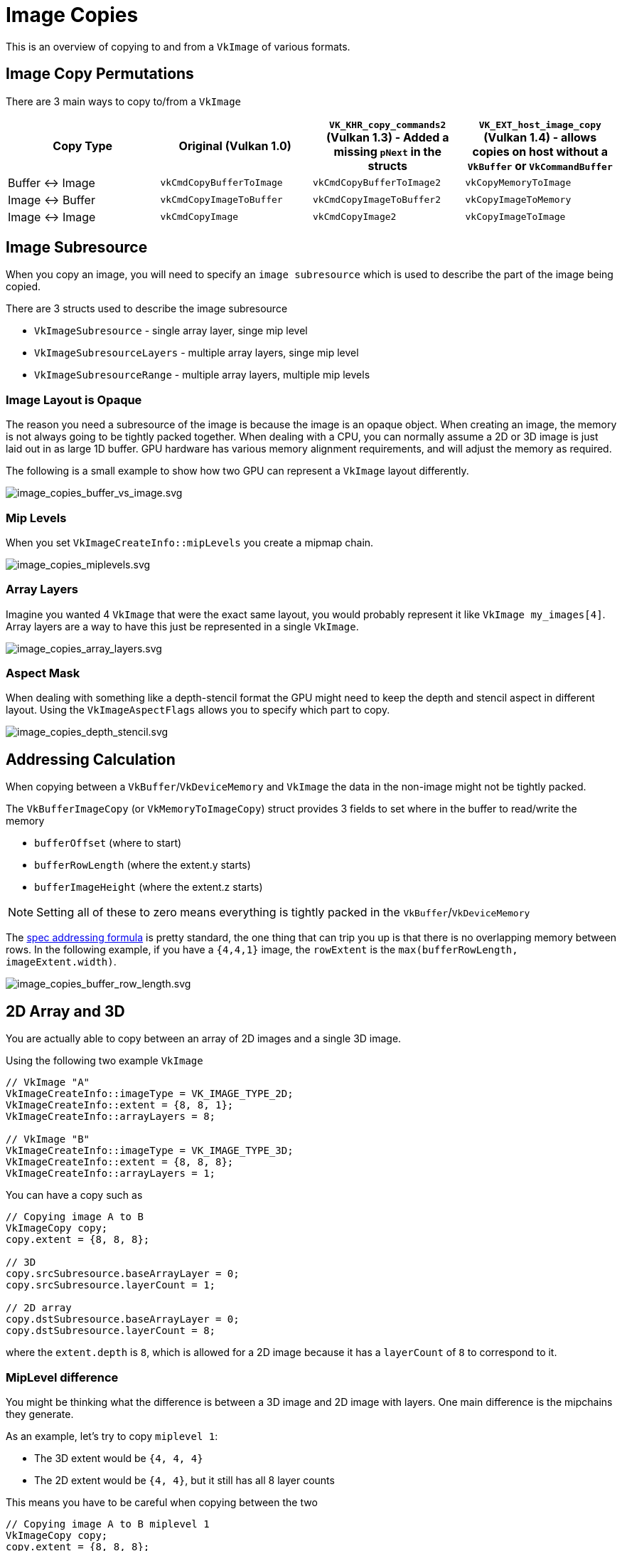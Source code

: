 // Copyright 2025 The Khronos Group, Inc.
// SPDX-License-Identifier: CC-BY-4.0

// Required for both single-page and combined guide xrefs to work
ifndef::chapters[:chapters:]
ifndef::images[:images: images/]

[[image-copies]]
= Image Copies

This is an overview of copying to and from a `VkImage` of various formats.

== Image Copy Permutations

There are 3 main ways to copy to/from a `VkImage`

[options="header"]
|===
| Copy Type | Original (Vulkan 1.0) | `VK_KHR_copy_commands2` (Vulkan 1.3) - Added a missing `pNext` in the structs | `VK_EXT_host_image_copy` (Vulkan 1.4) - allows copies on host without a `VkBuffer` or `VkCommandBuffer`
| Buffer ↔ Image   | `vkCmdCopyBufferToImage`      | `vkCmdCopyBufferToImage2`                | `vkCopyMemoryToImage`
| Image ↔ Buffer   | `vkCmdCopyImageToBuffer`      | `vkCmdCopyImageToBuffer2`                | `vkCopyImageToMemory`
| Image ↔ Image    | `vkCmdCopyImage`              | `vkCmdCopyImage2`                        | `vkCopyImageToImage`
|===

== Image Subresource

When you copy an image, you will need to specify an `image subresource` which is used to describe the part of the image being copied.

There are 3 structs used to describe the image subresource

- `VkImageSubresource` - single array layer, singe mip level
- `VkImageSubresourceLayers` - multiple array layers, singe mip level
- `VkImageSubresourceRange` - multiple array layers, multiple mip levels

=== Image Layout is Opaque

The reason you need a subresource of the image is because the image is an opaque object.
When creating an image, the memory is not always going to be tightly packed together.
When dealing with a CPU, you can normally assume a 2D or 3D image is just laid out in as large 1D buffer.
GPU hardware has various memory alignment requirements, and will adjust the memory as required.

The following is a small example to show how two GPU can represent a `VkImage` layout differently.

image::{images}image_copies_buffer_vs_image.svg[image_copies_buffer_vs_image.svg]

=== Mip Levels

When you set `VkImageCreateInfo::mipLevels` you create a mipmap chain.

image::{images}image_copies_miplevels.svg[image_copies_miplevels.svg]

=== Array Layers

Imagine you wanted 4 `VkImage` that were the exact same layout, you would probably represent it like `VkImage my_images[4]`.
Array layers are a way to have this just be represented in a single `VkImage`.

image::{images}image_copies_array_layers.svg[image_copies_array_layers.svg]

=== Aspect Mask

When dealing with something like a depth-stencil format the GPU might need to keep the depth and stencil aspect in different layout. Using the `VkImageAspectFlags` allows you to specify which part to copy.

image::{images}image_copies_depth_stencil.svg[image_copies_depth_stencil.svg]

== Addressing Calculation

When copying between a `VkBuffer`/`VkDeviceMemory` and `VkImage` the data in the non-image might not be tightly packed.

The `VkBufferImageCopy` (or `VkMemoryToImageCopy`) struct provides 3 fields to set where in the buffer to read/write the memory

- `bufferOffset` (where to start)
- `bufferRowLength` (where the extent.y starts)
- `bufferImageHeight` (where the extent.z starts)

[NOTE]
====
Setting all of these to zero means everything is tightly packed in the `VkBuffer`/`VkDeviceMemory`
====

The link:https://docs.vulkan.org/spec/latest/chapters/copies.html#copies-buffers-images[spec addressing formula] is pretty standard, the one thing that can trip you up is that there is no overlapping memory between rows.
In the following example, if you have a `{4,4,1}` image, the `rowExtent` is the `max(bufferRowLength, imageExtent.width)`.

image::{images}image_copies_buffer_row_length.svg[image_copies_buffer_row_length.svg]

== 2D Array and 3D

You are actually able to copy between an array of 2D images and a single 3D image.

Using the following two example `VkImage`

[source,c++]
----
// VkImage "A"
VkImageCreateInfo::imageType = VK_IMAGE_TYPE_2D;
VkImageCreateInfo::extent = {8, 8, 1};
VkImageCreateInfo::arrayLayers = 8;

// VkImage "B"
VkImageCreateInfo::imageType = VK_IMAGE_TYPE_3D;
VkImageCreateInfo::extent = {8, 8, 8};
VkImageCreateInfo::arrayLayers = 1;
----

You can have a copy such as

[source,c++]
----
// Copying image A to B
VkImageCopy copy;
copy.extent = {8, 8, 8};

// 3D
copy.srcSubresource.baseArrayLayer = 0;
copy.srcSubresource.layerCount = 1;

// 2D array
copy.dstSubresource.baseArrayLayer = 0;
copy.dstSubresource.layerCount = 8;
----

where the `extent.depth` is `8`, which is allowed for a 2D image because it has a `layerCount` of `8` to correspond to it.

=== MipLevel difference

You might be thinking what the difference is between a 3D image and 2D image with layers. One main difference is the mipchains they generate.

As an example, let's try to copy `miplevel 1`:

- The 3D extent would be `{4, 4, 4}`
- The 2D extent would be `{4, 4}`, but it still has all 8 layer counts

This means you have to be careful when copying between the two

[source,c++]
----
// Copying image A to B miplevel 1
VkImageCopy copy;
copy.extent = {8, 8, 8};

// 3D
copy.srcSubresource.baseArrayLayer = 0;
copy.srcSubresource.layerCount = 1;
copy.srcSubresource.mipLevel = 1;

// 2D array
copy.dstSubresource.baseArrayLayer = 0;
copy.dstSubresource.layerCount = 4; // matches the miplevel
copy.srcSubresource.mipLevel = 1;
----

== Compressed Image Copies

Dealing with compress images can be a bit tricky, the main thing is to first grasp the terminology of `texel` vs `texel block`

image::{images}image_copies_compressed_terminology.svg[image_copies_compressed_terminology.svg]

[NOTE]
====
Uncompressed formats (ex. `VK_FORMAT_R8G8B8A8_UNORM`), the `texel block` is `{1, 1, 1}` so it is the same a `texel` when using it.
====

The block size, block extent, and other info can be found either in the spec, `vk.xml`, or even link:https://github.com/KhronosGroup/Vulkan-Utility-Libraries/blob/main/include/vulkan/utility/vk_format_utils.h[vk_format_utils.h in Vulkan-Utility-Libraries].

=== Copying Between Compressed and Uncompressed

Copying to and from a `VkBuffer`/`VkDeviceMemory` is straight forward, the `extent` is just the amount of `texels`, so it is the same when you created the image.

image::{images}image_copies_compressed_buffer.svg[image_copies_compressed_buffer.svg]

The tricky part is when you deal with a uncompressed image that has a block extent of `{1, 1, 1}`, here you will set the `VkImageCopy::extent` to match the `srcImage` (link:https://docs.vulkan.org/spec/latest/chapters/formats.html#formats-size-compatibility[details in spec]).

image::{images}image_copies_uncompress_to_compress.svg[image_copies_uncompress_to_compress.svg]

Some initial reactions might be "how are you copying 8 texels into 2?!"

The main things to realize is the "size" of each texel block in the above diagrams are 64-bits. If you try to copy different size blocks, you will get a validation error message.

image::{images}image_copies_mismatch_block_size.svg[image_copies_mismatch_block_size.svg]

==== Offsetting Into Compressed

The `extent`, `srcOffset`, and `dstOffset` are all defined in terms of `texels`. The following shows how to copy a single texel into each of the 3 texel blocks via a different offset.

image::{images}image_copies_dst_offset.svg[image_copies_dst_offset.svg]

=== Partial Texel Block

When using a compressed image, it is possible you might even up with a partially full texel block.

This can be from just setting the original extent that is not a multiple of the texel block extent.

image::{images}image_copies_non_power_of_two.svg[image_copies_non_power_of_two.svg]

This can also occur when you create miplevels.

image::{images}image_copies_block_format_mip.svg[image_copies_block_format_mip.svg]

This can also occur if creating a 1D compressed texture.

image::{images}image_copies_1d_compress.svg[image_copies_1d_compress.svg]

In all these examples, it is important to realize that you copy in terms of `texels` and not `texel blocks`

image::{images}image_copy_partial_texel_block.svg[image_copy_partial_texel_block.svg]

== Multi-Planar

Multi-planar formats are those with `_2PLANE` or `_3PLANE` suffix (xref:{chapters}extensions/VK_KHR_sampler_ycbcr_conversion.adoc[more about VK_KHR_sampler_ycbcr_conversion]).

When copying to and from these images, you do not operate on all format components in the image, but instead, you independently operate only on the format planes explicitly chosen.

Using `VK_FORMAT_G8_B8R8_2PLANE_420_UNORM` as an example, this contains two planes. From the link:https://docs.vulkan.org/spec/latest/chapters/formats.html#formats-compatible-planes[Plane Format Compatibility Table] in the spec (generated from the `vk.xml`) we can see that

* plane 0
  ** compatible format `VK_FORMAT_R8_UNORM``
  ** width divisor of `1`
  ** height divisor of `1`
* plane 1
  ** compatible format `VK_FORMAT_R8G8_UNORM``
  ** width divisor of `2`
  ** height divisor of `2`

What this looks like in code is the following

[source,cpp]
----
VkBufferImageCopy region[2];
region[0].imageSubresource.aspectMask = VK_IMAGE_ASPECT_PLANE_0_BIT;
region[0].imageExtent = {width, height, 1};

region[0].imageSubresource.aspectMask = VK_IMAGE_ASPECT_PLANE_1_BIT;
region[0].imageExtent = {width / 2, height / 2, 1};
----

image::{images}image_copies_multi_planar.svg[image_copies_multi_planar.svg]